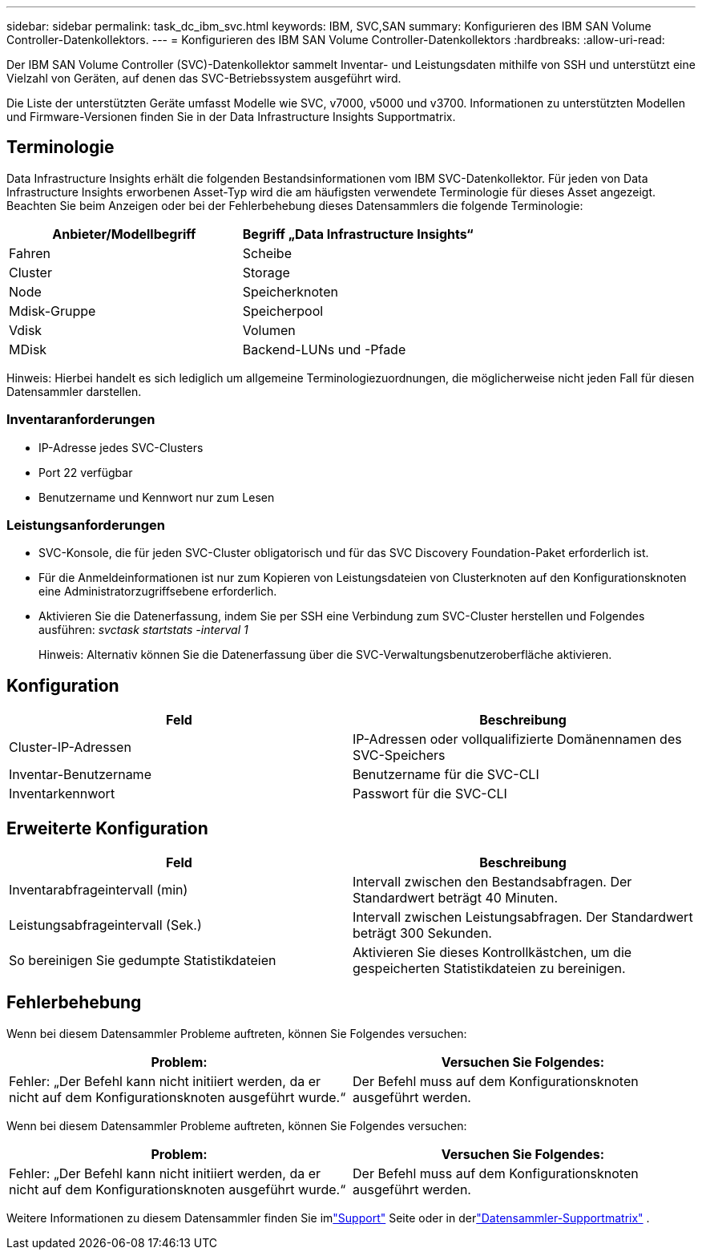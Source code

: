 ---
sidebar: sidebar 
permalink: task_dc_ibm_svc.html 
keywords: IBM, SVC,SAN 
summary: Konfigurieren des IBM SAN Volume Controller-Datenkollektors. 
---
= Konfigurieren des IBM SAN Volume Controller-Datenkollektors
:hardbreaks:
:allow-uri-read: 


[role="lead"]
Der IBM SAN Volume Controller (SVC)-Datenkollektor sammelt Inventar- und Leistungsdaten mithilfe von SSH und unterstützt eine Vielzahl von Geräten, auf denen das SVC-Betriebssystem ausgeführt wird.

Die Liste der unterstützten Geräte umfasst Modelle wie SVC, v7000, v5000 und v3700.  Informationen zu unterstützten Modellen und Firmware-Versionen finden Sie in der Data Infrastructure Insights Supportmatrix.



== Terminologie

Data Infrastructure Insights erhält die folgenden Bestandsinformationen vom IBM SVC-Datenkollektor.  Für jeden von Data Infrastructure Insights erworbenen Asset-Typ wird die am häufigsten verwendete Terminologie für dieses Asset angezeigt.  Beachten Sie beim Anzeigen oder bei der Fehlerbehebung dieses Datensammlers die folgende Terminologie:

[cols="2*"]
|===
| Anbieter/Modellbegriff | Begriff „Data Infrastructure Insights“ 


| Fahren | Scheibe 


| Cluster | Storage 


| Node | Speicherknoten 


| Mdisk-Gruppe | Speicherpool 


| Vdisk | Volumen 


| MDisk | Backend-LUNs und -Pfade 
|===
Hinweis: Hierbei handelt es sich lediglich um allgemeine Terminologiezuordnungen, die möglicherweise nicht jeden Fall für diesen Datensammler darstellen.



=== Inventaranforderungen

* IP-Adresse jedes SVC-Clusters
* Port 22 verfügbar
* Benutzername und Kennwort nur zum Lesen




=== Leistungsanforderungen

* SVC-Konsole, die für jeden SVC-Cluster obligatorisch und für das SVC Discovery Foundation-Paket erforderlich ist.
* Für die Anmeldeinformationen ist nur zum Kopieren von Leistungsdateien von Clusterknoten auf den Konfigurationsknoten eine Administratorzugriffsebene erforderlich.
* Aktivieren Sie die Datenerfassung, indem Sie per SSH eine Verbindung zum SVC-Cluster herstellen und Folgendes ausführen: _svctask startstats -interval 1_
+
Hinweis: Alternativ können Sie die Datenerfassung über die SVC-Verwaltungsbenutzeroberfläche aktivieren.





== Konfiguration

[cols="2*"]
|===
| Feld | Beschreibung 


| Cluster-IP-Adressen | IP-Adressen oder vollqualifizierte Domänennamen des SVC-Speichers 


| Inventar-Benutzername | Benutzername für die SVC-CLI 


| Inventarkennwort | Passwort für die SVC-CLI 
|===


== Erweiterte Konfiguration

[cols="2*"]
|===
| Feld | Beschreibung 


| Inventarabfrageintervall (min) | Intervall zwischen den Bestandsabfragen. Der Standardwert beträgt 40 Minuten. 


| Leistungsabfrageintervall (Sek.) | Intervall zwischen Leistungsabfragen. Der Standardwert beträgt 300 Sekunden. 


| So bereinigen Sie gedumpte Statistikdateien | Aktivieren Sie dieses Kontrollkästchen, um die gespeicherten Statistikdateien zu bereinigen. 
|===


== Fehlerbehebung

Wenn bei diesem Datensammler Probleme auftreten, können Sie Folgendes versuchen:

[cols="2*"]
|===
| Problem: | Versuchen Sie Folgendes: 


| Fehler: „Der Befehl kann nicht initiiert werden, da er nicht auf dem Konfigurationsknoten ausgeführt wurde.“ | Der Befehl muss auf dem Konfigurationsknoten ausgeführt werden. 
|===
Wenn bei diesem Datensammler Probleme auftreten, können Sie Folgendes versuchen:

[cols="2*"]
|===
| Problem: | Versuchen Sie Folgendes: 


| Fehler: „Der Befehl kann nicht initiiert werden, da er nicht auf dem Konfigurationsknoten ausgeführt wurde.“ | Der Befehl muss auf dem Konfigurationsknoten ausgeführt werden. 
|===
Weitere Informationen zu diesem Datensammler finden Sie imlink:concept_requesting_support.html["Support"] Seite oder in derlink:reference_data_collector_support_matrix.html["Datensammler-Supportmatrix"] .
